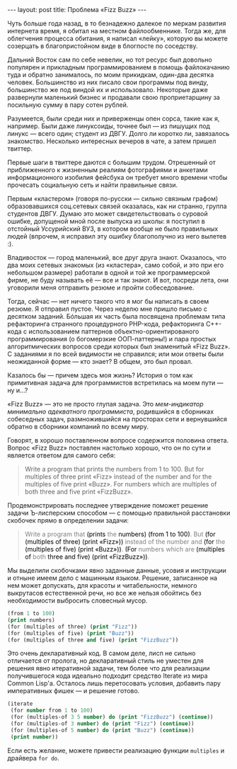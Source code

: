#+OPTIONS: H:3 num:nil toc:nil \n:nil @:t ::t |:t ^:t -:t f:t *:t TeX:t LaTeX:nil skip:nil d:t tags:not-in-toc
#+STARTUP: SHOWALL INDENT
#+STARTUP: HIDESTARS
#+BEGIN_HTML
---
layout: post
title: Проблема «Fizz Buzz»
---
#+END_HTML

Чуть больше года назад, в то безнадежно далекое по меркам развития
интернета время, я обитал на местном файлообменнике. Тогда же, для
облегчения процесса обитания, я написал «лейку», которую вы можете
созерцать в благопристойном виде в блогпосте по соседству.

Дальний Восток сам по себе невелик, но тот ресурс был довольно
популярен и прикладным программированием в помощь файлокачанию туда и
обратно занималось, по моим прикидкам, один-два десятка
человек. Большинство из них писало свои программы под винду,
большинство же под виндой их и использовало. Некоторые даже развернули
маленький бизнес и продавали свою проприетарщину за посильную сумму в
пару сотен рублей.

Разумеется, были среди них и приверженцы опен сорса, такие как я,
например. Были даже линуксоиды, точнее был — из пишущих под линукс —
всего один; студент из ДВГУ. Долго ли коротко ли, завязалось
знакомство. Несколько интересных вечеров в чате, а затем пришел
твиттер.

Первые шаги в твиттере даются с большим трудом. Отрешенный от
приближенного к жизненным реалиям фотографиями и анкетами
информационного изобилия фейсбука он требует много времени чтобы
прочесать социальную сеть и найти правильные связи.

Первым «кластером» (говоря по-русски — сильно связным графом)
образовавшихся соц.сетевых связей оказалась, как ни странно, группа
студентов ДВГУ. Думаю это может свидетельствовать о суровой ошибке,
допущеной мной после выпуска из школы: я поступил в отстойный
Уссурийский ВУЗ, в котором вообще не было правильных людей (впрочем, я
исправил эту ошибку благополучно из него вылетев :).

Владивосток — город маленький, все друг друга знают. Оказалось, что
два моих сетевых знакомых (из «кластера», само собой, и это при его
небольшом размере) работали в одной и той же программерской фирме, не
буду называть её — все и так знают. И вот, посреди лета, они уговорили
меня отправить резюме и пройти собеседование.

Тогда, сейчас — нет ничего такого что я мог бы написать в своем
резюме. Я отправил пустое. Через неделю мне пришло письмо с десятком
заданий. Бóльшая их часть была посвящена проблемам типа рефакторинга
странного процедурного PHP-кода, рефакторинга С++-кода с
использованием паттернов объектно-ориентированого программирования (о
богомерзкие ООП-паттерны!) и пара простых алгоритмических вопросов
среди которых был знаменитый «Fizz Buzz». С заданиями я по всей
видимости не справился; или мои ответы были неожиданной форме — кто
знает? В общем, это был провал.

Казалось бы — причем здесь моя жизнь? История о том как примитивная
задача для программистов встретилась на моем пути — ну и...?

«Fizz Buzz» — это не просто глупая задача. Это /мем-индикатор
минимально адекватного программиста/, родившийся в сборниках
собеседных задач, размножившийся на просторах сети и вернувшийся
обратно в сборники компаний по всему миру.

Говорят, в хорошо поставленном вопросе содержится половина
ответа. Вопрос «Fizz Buzz» поставлен настолько хорошо, что он по сути и
является ответом для самого себя:

#+begin_quote
Write a program that prints the numbers from 1 to 100. 
But for multiples of three print «Fizz» instead of the number and
for the multiples of five print «Buzz». 
For numbers which are multiples of both three and five print «FizzBuzz».
#+end_quote

Продемонстрировать последнее утверждение поможет решение задачи
Ъ-лисперским способом — с помощью правильной расстановки скобочек
прямо в определении задачи:

#+begin_html
<blockquote> <p style="color: gray;"> Write a program that <span
style="color: black;">(prints</span> the <span style="color:
black;">numbers)</span> <span style="color: black;">(from 1 to
100)</span>.  But <span style="color: black;">(for (multiples of
three) (print «Fizz»))</span> instead of the number and <span
style="color: black;">(for</span> the <span style="color:
black;">(multiples of five) (print «Buzz»))</span>. <span
style="color: black;">(For</span> numbers which are <span
style="color: black;">(multiples of </span>both <span style="color:
black;">three and five) (print «FizzBuzz»))</span>.  </p>
</blockquote>
#+end_html

Мы выделили скобочками явно заданные данные, усовия и инструкции и
отныне имеем дело с машинным языком. Решение, записанное на нем может
допускать, для красоты и читабельности, немного выкрутасов
естественной речи, но все же нельзя обойтись без необходимости
выбросить словесный мусор.

#+begin_src lisp
(from 1 to 100)
(print numbers)
(for (multiples of three) (print "Fizz"))
(for (multiples of five) (print "Buzz"))
(for (multiples of three and five) (print "FizzBuzz"))
#+end_src

Это очень декларативный код. В самом деле, лисп не сильно отличается
от пролога, но декларативный стиль не уместен для решения явно
итеративной задачи, тем более что для реализации получившегося кода
идеально подходит средство Iterate из мира Common Lisp'а. Осталось
лишь перетосовать условия, добавить пару императивных фишек — и
решение готово.

#+begin_src lisp
(iterate
 (for number from 1 to 100)
 (for (multiples-of 3 5 number) do (print "FizzBuzz") (continue))
 (for (multiples-of 3 number) do (print "Fizz") (continue))
 (for (multiples-of 5 number) do (print "Buzz") (continue))
 (print number))
#+end_src

Если есть желание, можете привести реализацию функции =multiples= и
драйвера =for do=.
